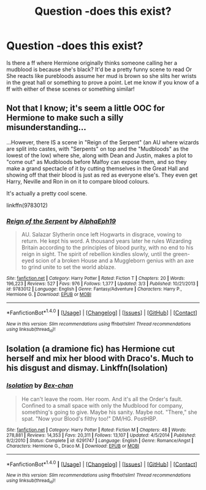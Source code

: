 #+TITLE: Question -does this exist?

* Question -does this exist?
:PROPERTIES:
:Author: lacrosse17
:Score: 0
:DateUnix: 1498614752.0
:DateShort: 2017-Jun-28
:END:
Is there a ff where Hermione originally thinks someone calling her a mudblood is because she's black? It'd be a pretty funny scene to read Or She reacts like purebloods assume her mud is brown so she slits her wrists in the great hall or something to prove a point. Let me know if you know of a ff with either of these scenes or something similar!


** Not that I know; it's seem a little OOC for Hermione to make such a silly misunderstanding...

...However, there IS a scene in "Reign of the Serpent" (an AU where wizards are split into castes, with "Serpents" on top and the "Mudbloods" as the lowest of the low) where she, along with Dean and Justin, makes a plot to "come out" as Mudbloods before Malfoy can expose them, and so they make a grand spectacle of it by cutting themselves in the Great Hall and showing off that their blood is just as red as everyone else's. They even get Harry, Neville and Ron in on it to compare blood colours.

It's actually a pretty cool scene.

linkffn(9783012)
:PROPERTIES:
:Author: Dina-M
:Score: 3
:DateUnix: 1498641008.0
:DateShort: 2017-Jun-28
:END:

*** [[http://www.fanfiction.net/s/9783012/1/][*/Reign of the Serpent/*]] by [[https://www.fanfiction.net/u/2933548/AlphaEph19][/AlphaEph19/]]

#+begin_quote
  AU. Salazar Slytherin once left Hogwarts in disgrace, vowing to return. He kept his word. A thousand years later he rules Wizarding Britain according to the principles of blood purity, with no end to his reign in sight. The spirit of rebellion kindles slowly, until the green-eyed scion of a broken House and a Muggleborn genius with an axe to grind unite to set the world ablaze.
#+end_quote

^{/Site/: [[http://www.fanfiction.net/][fanfiction.net]] *|* /Category/: Harry Potter *|* /Rated/: Fiction T *|* /Chapters/: 20 *|* /Words/: 196,223 *|* /Reviews/: 527 *|* /Favs/: 976 *|* /Follows/: 1,377 *|* /Updated/: 3/3 *|* /Published/: 10/21/2013 *|* /id/: 9783012 *|* /Language/: English *|* /Genre/: Fantasy/Adventure *|* /Characters/: Harry P., Hermione G. *|* /Download/: [[http://www.ff2ebook.com/old/ffn-bot/index.php?id=9783012&source=ff&filetype=epub][EPUB]] or [[http://www.ff2ebook.com/old/ffn-bot/index.php?id=9783012&source=ff&filetype=mobi][MOBI]]}

--------------

*FanfictionBot*^{1.4.0} *|* [[[https://github.com/tusing/reddit-ffn-bot/wiki/Usage][Usage]]] | [[[https://github.com/tusing/reddit-ffn-bot/wiki/Changelog][Changelog]]] | [[[https://github.com/tusing/reddit-ffn-bot/issues/][Issues]]] | [[[https://github.com/tusing/reddit-ffn-bot/][GitHub]]] | [[[https://www.reddit.com/message/compose?to=tusing][Contact]]]

^{/New in this version: Slim recommendations using/ ffnbot!slim! /Thread recommendations using/ linksub(thread_id)!}
:PROPERTIES:
:Author: FanfictionBot
:Score: 1
:DateUnix: 1498641038.0
:DateShort: 2017-Jun-28
:END:


** Isolation (a dramione fic) has Hermione cut herself and mix her blood with Draco's. Much to his disgust and dismay. Linkffn(Isolation)
:PROPERTIES:
:Author: enigmaticrose4
:Score: 1
:DateUnix: 1498670697.0
:DateShort: 2017-Jun-28
:END:

*** [[http://www.fanfiction.net/s/6291747/1/][*/Isolation/*]] by [[https://www.fanfiction.net/u/491287/Bex-chan][/Bex-chan/]]

#+begin_quote
  He can't leave the room. Her room. And it's all the Order's fault. Confined to a small space with only the Mudblood for company, something's going to give. Maybe his sanity. Maybe not. "There," she spat. "Now your Blood's filthy too!" DM/HG. PostHBP.
#+end_quote

^{/Site/: [[http://www.fanfiction.net/][fanfiction.net]] *|* /Category/: Harry Potter *|* /Rated/: Fiction M *|* /Chapters/: 48 *|* /Words/: 278,881 *|* /Reviews/: 14,353 *|* /Favs/: 20,311 *|* /Follows/: 13,107 *|* /Updated/: 4/5/2014 *|* /Published/: 9/2/2010 *|* /Status/: Complete *|* /id/: 6291747 *|* /Language/: English *|* /Genre/: Romance/Angst *|* /Characters/: Hermione G., Draco M. *|* /Download/: [[http://www.ff2ebook.com/old/ffn-bot/index.php?id=6291747&source=ff&filetype=epub][EPUB]] or [[http://www.ff2ebook.com/old/ffn-bot/index.php?id=6291747&source=ff&filetype=mobi][MOBI]]}

--------------

*FanfictionBot*^{1.4.0} *|* [[[https://github.com/tusing/reddit-ffn-bot/wiki/Usage][Usage]]] | [[[https://github.com/tusing/reddit-ffn-bot/wiki/Changelog][Changelog]]] | [[[https://github.com/tusing/reddit-ffn-bot/issues/][Issues]]] | [[[https://github.com/tusing/reddit-ffn-bot/][GitHub]]] | [[[https://www.reddit.com/message/compose?to=tusing][Contact]]]

^{/New in this version: Slim recommendations using/ ffnbot!slim! /Thread recommendations using/ linksub(thread_id)!}
:PROPERTIES:
:Author: FanfictionBot
:Score: 2
:DateUnix: 1498670716.0
:DateShort: 2017-Jun-28
:END:
